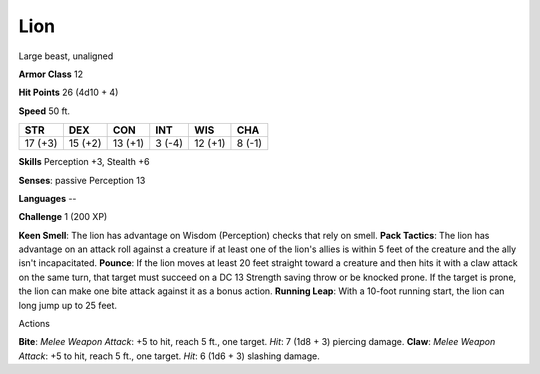 Lion
----

Large beast, unaligned

**Armor Class** 12

**Hit Points** 26 (4d10 + 4)

**Speed** 50 ft.

+-----------+-----------+-----------+----------+-----------+----------+
| STR       | DEX       | CON       | INT      | WIS       | CHA      |
+===========+===========+===========+==========+===========+==========+
| 17 (+3)   | 15 (+2)   | 13 (+1)   | 3 (-4)   | 12 (+1)   | 8 (-1)   |
+-----------+-----------+-----------+----------+-----------+----------+

**Skills** Perception +3, Stealth +6

**Senses**: passive Perception 13

**Languages** --

**Challenge** 1 (200 XP)

**Keen Smell**: The lion has advantage on Wisdom (Perception) checks
that rely on smell. **Pack Tactics**: The lion has advantage on an
attack roll against a creature if at least one of the lion's allies is
within 5 feet of the creature and the ally isn't incapacitated.
**Pounce**: If the lion moves at least 20 feet straight toward a
creature and then hits it with a claw attack on the same turn, that
target must succeed on a DC 13 Strength saving throw or be knocked
prone. If the target is prone, the lion can make one bite attack against
it as a bonus action. **Running Leap**: With a 10-foot running start,
the lion can long jump up to 25 feet.

Actions

**Bite**: *Melee Weapon Attack*: +5 to hit, reach 5 ft., one target.
*Hit*: 7 (1d8 + 3) piercing damage. **Claw**: *Melee Weapon Attack*: +5
to hit, reach 5 ft., one target. *Hit*: 6 (1d6 + 3) slashing damage.
